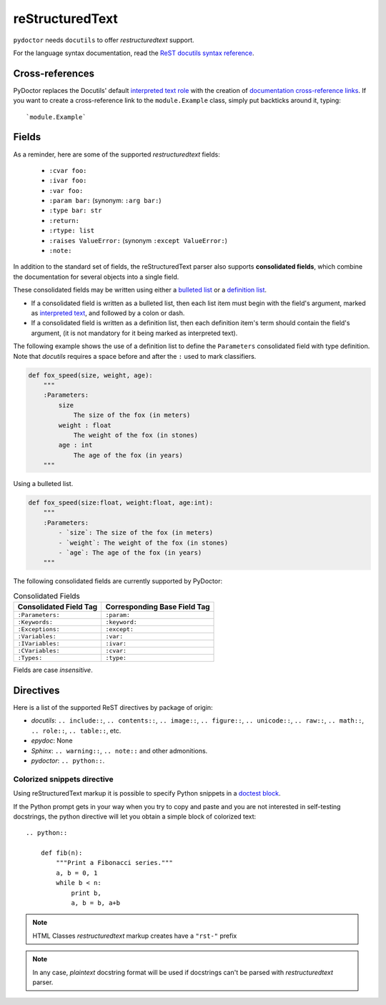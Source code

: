 reStructuredText
----------------

``pydoctor`` needs ``docutils`` to offer *restructuredtext* support.

For the language syntax documentation, read the `ReST docutils syntax reference <https://docutils.sourceforge.io/docs/user/rst/quickref.html>`_.


Cross-references
^^^^^^^^^^^^^^^^

PyDoctor replaces the Docutils' default `interpreted text role <http://docutils.sourceforge.net/docs/ref/rst/roles.html>`_ with the creation of
`documentation cross-reference links <http://epydoc.sourceforge.net/epydoc.html#documentation-crossreference-links>`_. If you want to create a cross-reference link
to the ``module.Example`` class, simply put backticks around it, typing::

    `module.Example`


Fields
^^^^^^

As a reminder, here are some of the supported *restructuredtext* fields:

    - ``:cvar foo:``
    - ``:ivar foo:``
    - ``:var foo:``
    - ``:param bar:`` (synonym: ``:arg bar:``)
    - ``:type bar: str``
    - ``:return:``
    - ``:rtype: list``
    - ``:raises ValueError:`` (synonym ``:except ValueError:``)
    - ``:note:``

In addition to the standard set of fields, the reStructuredText
parser also supports **consolidated fields**, which combine the documentation
for several objects into a single field.

These consolidated fields may be written using either a `bulleted list <http://docutils.sourceforge.net/docs/user/rst/quickref.html#bullet-lists>`_
or a `definition list <http://docutils.sourceforge.net/docs/user/rst/quickref.html#definition-lists>`_.

- If a consolidated field is written as a bulleted list, then each list item must begin with the field's argument,
  marked as `interpreted text <http://docutils.sourceforge.net/docs/user/rst/quickref.html#inline-markup>`_, and followed by a colon or dash.
- If a consolidated field is written as a definition list, then each definition item's term should contain the field's argument, (it is not mandatory for it being marked as interpreted text).

The following example shows the use of a definition list to define the ``Parameters`` consolidated field with type definition.
Note that *docutils* requires a space before and after the ``:`` used to mark classifiers.

.. code:: python

    def fox_speed(size, weight, age):
        """
        :Parameters:
            size
                The size of the fox (in meters)
            weight : float
                The weight of the fox (in stones)
            age : int
                The age of the fox (in years)
        """

Using a bulleted list.

.. code:: python

    def fox_speed(size:float, weight:float, age:int):
        """
        :Parameters:
            - `size`: The size of the fox (in meters)
            - `weight`: The weight of the fox (in stones)
            - `age`: The age of the fox (in years)
        """

The following consolidated fields are currently supported by PyDoctor:

.. table:: Consolidated Fields

    ==============================      ==============================
    Consolidated Field Tag              Corresponding Base Field Tag
    ==============================      ==============================
    ``:Parameters:``                    ``:param:``
    ``:Keywords:``                      ``:keyword:``
    ``:Exceptions:``                    ``:except:``
    ``:Variables:``                     ``:var:``
    ``:IVariables:``                    ``:ivar:``
    ``:CVariables:``                    ``:cvar:``
    ``:Types:``                         ``:type:``
    ==============================      ==============================

Fields are case *insensitive*.


Directives
^^^^^^^^^^

Here is a list of the supported ReST directives by package of origin:

- `docutils`: ``.. include::``, ``.. contents::``, ``.. image::``, ``.. figure::``, ``.. unicode::``, ``.. raw::``, ``.. math::``, ``.. role::``, ``.. table::``, etc.
- `epydoc`: None
- `Sphinx`: ``.. warning::``, ``.. note::`` and other admonitions. 
- `pydoctor`: ``.. python::``.

Colorized snippets directive
~~~~~~~~~~~~~~~~~~~~~~~~~~~~

Using reStructuredText markup it is possible to specify Python snippets in a `doctest block <https://docutils.sourceforge.io/docs/user/rst/quickref.html#doctest-blocks>`_.

If the Python prompt gets in your way when you try to copy and paste and you are not interested in self-testing docstrings, the python directive will let you obtain a simple block of colorized text::

    .. python::

        def fib(n):
            """Print a Fibonacci series."""
            a, b = 0, 1
            while b < n:
                print b,
                a, b = b, a+b

.. note:: HTML Classes *restructuredtext* markup creates have a ``"rst-"`` prefix

.. note:: In any case, *plaintext* docstring format will be used if docstrings can't be parsed with *restructuredtext* parser.
